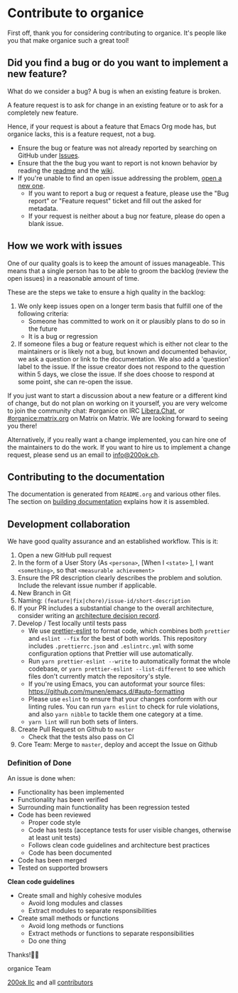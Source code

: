 * Contribute to organice
  :PROPERTIES:
  :CUSTOM_ID: contributing
  :END:

First off, thank you for considering contributing to organice. It's
people like you that make organice such a great tool!

** Did you find a bug or do you want to implement a new feature?
:PROPERTIES:
:CUSTOM_ID: did-you-find-a-bug-or-want-to-implement-a-new-feature
:END:

What do we consider a bug? A bug is when an existing feature is
broken.

A feature request is to ask for change in an existing feature or to
ask for a completely new feature.

Hence, if your request is about a feature that Emacs Org mode has, but
organice lacks, this is a feature request, not a bug.

- Ensure the bug or feature was not already reported by searching on
  GitHub under [[https://github.com/200ok-ch/organice/issues][Issues]].
- Ensure that the the bug you want to report is not known behavior by
  reading the [[file:README.org][readme]] and the [[https://github.com/200ok-ch/organice/wiki][wiki]].
- If you're unable to find an open issue addressing the problem, [[https://github.com/200ok-ch/organice/issues/new][open
  a new one]].
  - If you want to report a bug or request a feature, please use the
    "Bug report" or "Feature request" ticket and fill out the asked
    for metadata.
  - If your request is neither about a bug nor feature, please do open
    a blank issue.

** How we work with issues
   :PROPERTIES:
   :CUSTOM_ID: how_we_work_with_issues
   :END:

One of our quality goals is to keep the amount of issues manageable.
This means that a single person has to be able to groom the backlog
(review the open issues) in a reasonable amount of time.

These are the steps we take to ensure a high quality in the backlog:

1. We only keep issues open on a longer term basis that fulfill one of
   the following criteria:
   - Someone has committed to work on it or plausibly plans to do so
     in the future
   - It is a bug or regression
2. If someone files a bug or feature request which is either not clear
   to the maintainers or is likely not a bug, but known and documented
   behavior, we ask a question or link to the documentation. We also
   add a 'question' label to the issue. If the issue creator does not
   respond to the question within 5 days, we close the issue. If she
   does choose to respond at some point, she can re-open the issue.

If you just want to start a discussion about a new feature or a
different kind of change, but do not plan on working on it yourself,
you are very welcome to join the community chat: #organice on IRC
[[https://libera.chat/][Libera.Chat]], or [[https://matrix.to/#/!DfVpGxoYxpbfAhuimY:matrix.org?via=matrix.org&via=ungleich.ch][#organice:matrix.org]] on Matrix on Matrix. We are
looking forward to seeing you there!

Alternatively, if you really want a change implemented, you can hire
one of the maintainers to do the work. If you want to hire us to
implement a change request, please send us an email to [[mailto:info@200ok.ch][info@200ok.ch]].

** Contributing to the documentation
:PROPERTIES:
:CUSTOM_ID: contributing-to-the-documentation
:END:

The documentation is generated from =README.org= and various other files.
The section on [[#building_docs][building documentation]] explains how it is assembled.

** Development collaboration
:PROPERTIES:
:CUSTOM_ID: development-collaboration
:END:

We have good quality assurance and an established workflow. This is it:

1. Open a new GitHub pull request
2. In the form of a User Story (As =<persona>=, [When I =<state>= ], I
   want =<something>=, so that =<measurable achievement>=
3. Ensure the PR description clearly describes the problem and
   solution. Include the relevant issue number if applicable.
4. New Branch in Git
5. Naming: =(feature|fix|chore)/issue-id/short-description=
6. If your PR includes a substantial change to the overall
   architecture, consider writing an [[https://organice.200ok.ch/documentation.html#adr-001][architecture decision record]].
7. Develop / Test locally until tests pass
   - We use [[https://github.com/prettier/prettier-eslint][prettier-eslint]] to format code, which combines both
     ~prettier~ and ~eslint --fix~ for the best of both worlds. This
     repository includes ~.prettierrc.json~ and ~.eslintrc.yml~ with
     some configuration options that Prettier will use automatically.
   - Run ~yarn prettier-eslint --write~ to automatically format the
     whole codebase, or ~yarn prettier-eslint --list-different~ to see
     which files don't currently match the repository's style.
   - If you're using Emacs, you can autoformat your source files:
     https://github.com/munen/emacs.d/#auto-formatting
   - Please use ~eslint~ to ensure that your changes conform with
     our linting rules. You can run ~yarn eslint~ to check for rule
     violations, and also ~yarn nibble~ to tackle them one category
     at a time.
   - ~yarn lint~ will run both sets of linters.
8. Create Pull Request on Github to =master=
   - Check that the tests also pass on CI
9. Core Team: Merge to =master=, deploy and accept the Issue on
   Github

*** Definition of Done
:PROPERTIES:
:CUSTOM_ID: definition-of-done
:END:

An issue is done when:

- Functionality has been implemented
- Functionality has been verified
- Surrounding main functionality has been regression tested
- Code has been reviewed
  - Proper code style
  - Code has tests (acceptance tests for user visible changes,
    otherwise at least unit tests)
  - Follows clean code guidelines and architecture best practices
  - Code has been documented
- Code has been merged
- Tested on supported browsers

*Clean code guidelines*

- Create small and highly cohesive modules
  - Avoid long modules and classes
  - Extract modules to separate responsibilities
- Create small methods or functions
  - Avoid long methods or functions
  - Extract methods or functions to separate responsibilities
  - Do one thing

Thanks!🙏🙇

organice Team

[[https://200ok.ch][200ok llc]] and all [[https://github.com/200ok-ch/organice/graphs/contributors][contributors]]
